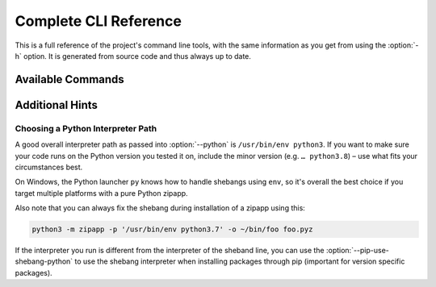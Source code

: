 **********************
Complete CLI Reference
**********************

This is a full reference of the project's command line tools,
with the same information as you get from using the :option:`-h` option.
It is generated from source code and thus always up to date.


Available Commands
==================

.. contents::
   :local:

.. click:: shiv.cli:main
   :prog: shiv
   :show-nested:

.. click:: shiv.info:main
   :prog: shiv-info
   :show-nested:


Additional Hints
================

Choosing a Python Interpreter Path
----------------------------------

A good overall interpreter path as passed into :option:`--python` is ``/usr/bin/env python3``.
If you want to make sure your code runs on the Python version you tested it on,
include the minor version (e.g. ``… python3.8``) – use what fits your circumstances best.

On Windows, the Python launcher ``py`` knows how to handle shebangs using ``env``,
so it's overall the best choice if you target multiple platforms with a pure Python zipapp.

Also note that you can always fix the shebang during installation of a zipapp using this:

.. code-block:: shell

   python3 -m zipapp -p '/usr/bin/env python3.7' -o ~/bin/foo foo.pyz

If the interpreter you run is different from the interpreter of the sheband line,
you can use the :option:`--pip-use-shebang-python` to use the shebang interpreter when installing packages through pip
(important for version specific packages).